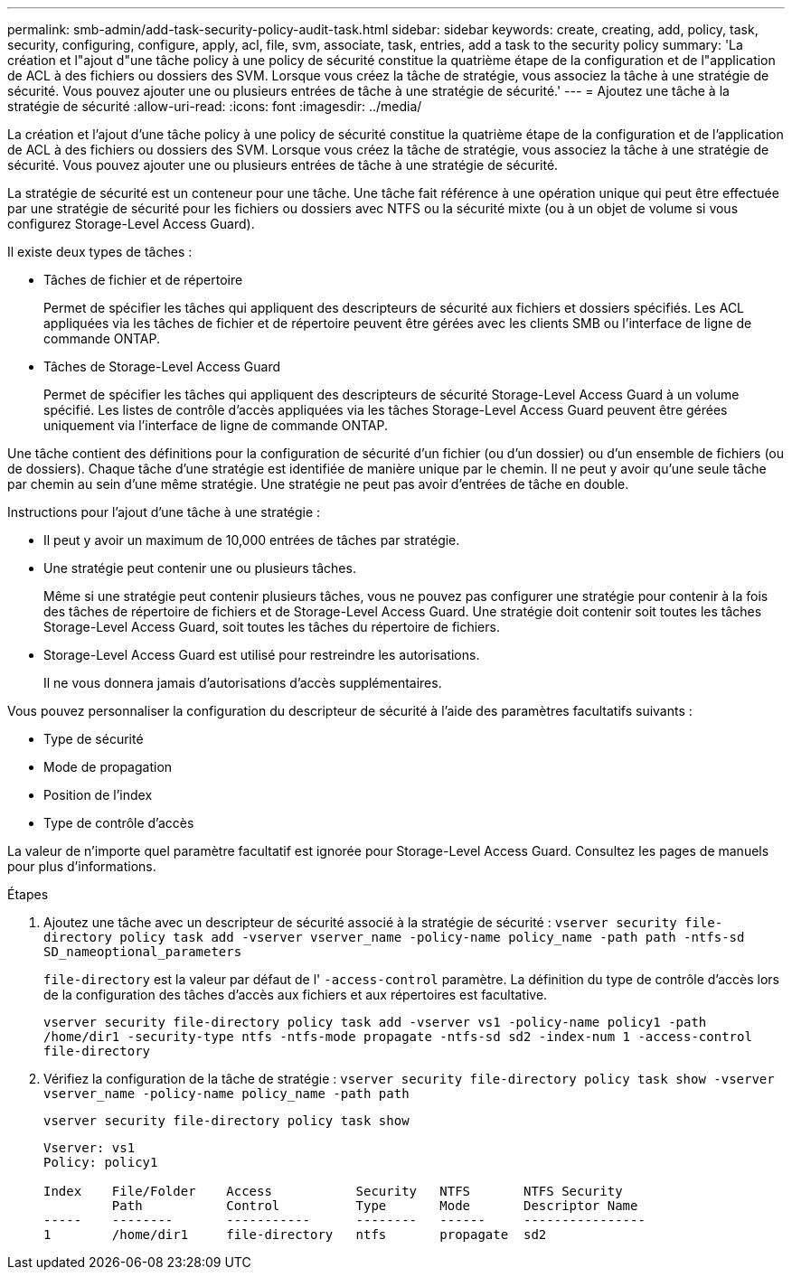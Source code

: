 ---
permalink: smb-admin/add-task-security-policy-audit-task.html 
sidebar: sidebar 
keywords: create, creating, add, policy, task, security, configuring, configure, apply, acl, file, svm, associate, task, entries, add a task to the security policy 
summary: 'La création et l"ajout d"une tâche policy à une policy de sécurité constitue la quatrième étape de la configuration et de l"application de ACL à des fichiers ou dossiers des SVM. Lorsque vous créez la tâche de stratégie, vous associez la tâche à une stratégie de sécurité. Vous pouvez ajouter une ou plusieurs entrées de tâche à une stratégie de sécurité.' 
---
= Ajoutez une tâche à la stratégie de sécurité
:allow-uri-read: 
:icons: font
:imagesdir: ../media/


[role="lead"]
La création et l'ajout d'une tâche policy à une policy de sécurité constitue la quatrième étape de la configuration et de l'application de ACL à des fichiers ou dossiers des SVM. Lorsque vous créez la tâche de stratégie, vous associez la tâche à une stratégie de sécurité. Vous pouvez ajouter une ou plusieurs entrées de tâche à une stratégie de sécurité.

La stratégie de sécurité est un conteneur pour une tâche. Une tâche fait référence à une opération unique qui peut être effectuée par une stratégie de sécurité pour les fichiers ou dossiers avec NTFS ou la sécurité mixte (ou à un objet de volume si vous configurez Storage-Level Access Guard).

Il existe deux types de tâches :

* Tâches de fichier et de répertoire
+
Permet de spécifier les tâches qui appliquent des descripteurs de sécurité aux fichiers et dossiers spécifiés. Les ACL appliquées via les tâches de fichier et de répertoire peuvent être gérées avec les clients SMB ou l'interface de ligne de commande ONTAP.

* Tâches de Storage-Level Access Guard
+
Permet de spécifier les tâches qui appliquent des descripteurs de sécurité Storage-Level Access Guard à un volume spécifié. Les listes de contrôle d'accès appliquées via les tâches Storage-Level Access Guard peuvent être gérées uniquement via l'interface de ligne de commande ONTAP.



Une tâche contient des définitions pour la configuration de sécurité d'un fichier (ou d'un dossier) ou d'un ensemble de fichiers (ou de dossiers). Chaque tâche d'une stratégie est identifiée de manière unique par le chemin. Il ne peut y avoir qu'une seule tâche par chemin au sein d'une même stratégie. Une stratégie ne peut pas avoir d'entrées de tâche en double.

Instructions pour l'ajout d'une tâche à une stratégie :

* Il peut y avoir un maximum de 10,000 entrées de tâches par stratégie.
* Une stratégie peut contenir une ou plusieurs tâches.
+
Même si une stratégie peut contenir plusieurs tâches, vous ne pouvez pas configurer une stratégie pour contenir à la fois des tâches de répertoire de fichiers et de Storage-Level Access Guard. Une stratégie doit contenir soit toutes les tâches Storage-Level Access Guard, soit toutes les tâches du répertoire de fichiers.

* Storage-Level Access Guard est utilisé pour restreindre les autorisations.
+
Il ne vous donnera jamais d'autorisations d'accès supplémentaires.



Vous pouvez personnaliser la configuration du descripteur de sécurité à l'aide des paramètres facultatifs suivants :

* Type de sécurité
* Mode de propagation
* Position de l'index
* Type de contrôle d'accès


La valeur de n'importe quel paramètre facultatif est ignorée pour Storage-Level Access Guard. Consultez les pages de manuels pour plus d'informations.

.Étapes
. Ajoutez une tâche avec un descripteur de sécurité associé à la stratégie de sécurité : `vserver security file-directory policy task add -vserver vserver_name -policy-name policy_name -path path -ntfs-sd SD_nameoptional_parameters`
+
`file-directory` est la valeur par défaut de l' `-access-control` paramètre. La définition du type de contrôle d'accès lors de la configuration des tâches d'accès aux fichiers et aux répertoires est facultative.

+
`vserver security file-directory policy task add -vserver vs1 -policy-name policy1 -path /home/dir1 -security-type ntfs -ntfs-mode propagate -ntfs-sd sd2 -index-num 1 -access-control file-directory`

. Vérifiez la configuration de la tâche de stratégie : `vserver security file-directory policy task show -vserver vserver_name -policy-name policy_name -path path`
+
`vserver security file-directory policy task show`

+
[listing]
----

Vserver: vs1
Policy: policy1

Index    File/Folder    Access           Security   NTFS       NTFS Security
         Path           Control          Type       Mode       Descriptor Name
-----    --------       -----------      --------   ------     ----------------
1        /home/dir1     file-directory   ntfs       propagate  sd2
----


